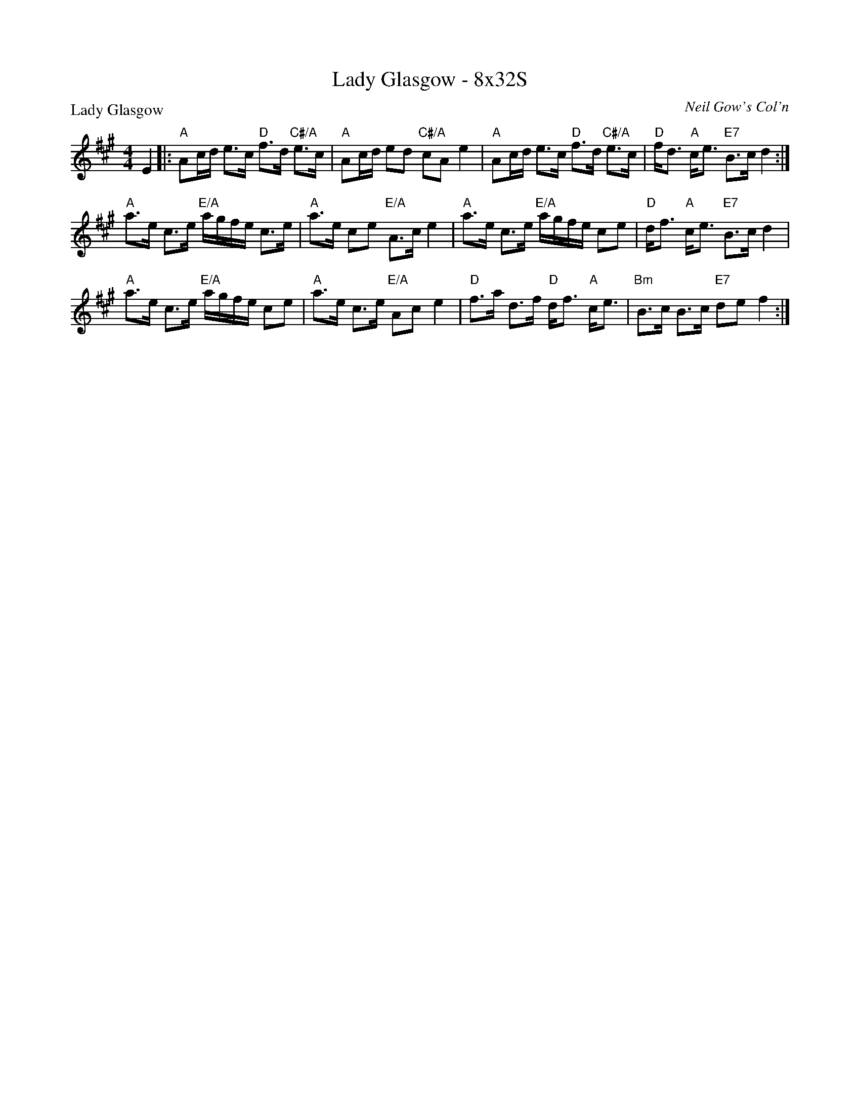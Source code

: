 X: 0127
T: Lady Glasgow - 8x32S
P: Lady Glasgow
C: Neil Gow's Col'n
B: Miss Milligan's Miscellany v.1 #0127
B: Originally Ours v.1 p.175 #MMM-0127
Z: 2020 John Chambers <jc:trillian.mit.edu>
M: 4/4
L: 1/16
R: strathspey
K: A
%
E4 |:\
"A"A2cd e3c "D"f3d "C#/A"e3c | "A"A2cd e2d2 "C#/A"c2A2 e4 |\
"A"A2cd e3c "D"f3d "C#/A"e3c | "D"fd3 "A"ce3 "E7"B3c d4 :|
"A"a3e c3e "E/A"agfe c3e | "A"a3e c2e2 "E/A"A3c e4 |\
"A"a3e c3e "E/A"agfe c2e2 | "D"df3 "A"ce3 "E7"B3c d4 |
"A"a3e c3e "E/A"agfe c2e2 | "A"a3e c3e "E/A"A2c2 e4 |\
"D"f3a d3f "D"df3 "A"ce3 | "Bm"B3c B3c "E7"d2e2 f4 :|
